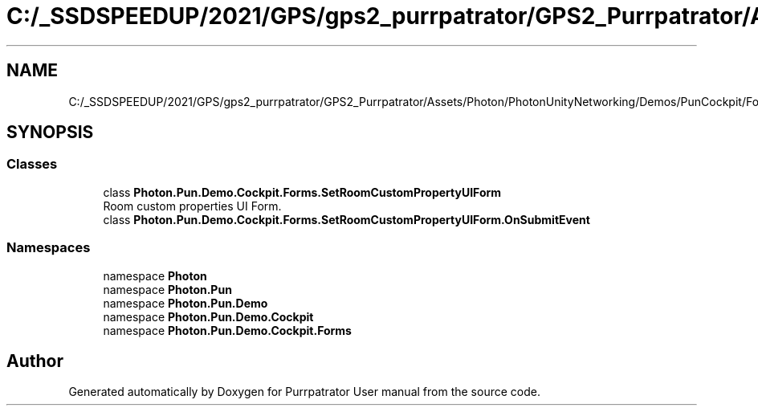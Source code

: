 .TH "C:/_SSDSPEEDUP/2021/GPS/gps2_purrpatrator/GPS2_Purrpatrator/Assets/Photon/PhotonUnityNetworking/Demos/PunCockpit/Forms/SetRoomCustomPropertyUIForm.cs" 3 "Mon Apr 18 2022" "Purrpatrator User manual" \" -*- nroff -*-
.ad l
.nh
.SH NAME
C:/_SSDSPEEDUP/2021/GPS/gps2_purrpatrator/GPS2_Purrpatrator/Assets/Photon/PhotonUnityNetworking/Demos/PunCockpit/Forms/SetRoomCustomPropertyUIForm.cs
.SH SYNOPSIS
.br
.PP
.SS "Classes"

.in +1c
.ti -1c
.RI "class \fBPhoton\&.Pun\&.Demo\&.Cockpit\&.Forms\&.SetRoomCustomPropertyUIForm\fP"
.br
.RI "Room custom properties UI Form\&. "
.ti -1c
.RI "class \fBPhoton\&.Pun\&.Demo\&.Cockpit\&.Forms\&.SetRoomCustomPropertyUIForm\&.OnSubmitEvent\fP"
.br
.in -1c
.SS "Namespaces"

.in +1c
.ti -1c
.RI "namespace \fBPhoton\fP"
.br
.ti -1c
.RI "namespace \fBPhoton\&.Pun\fP"
.br
.ti -1c
.RI "namespace \fBPhoton\&.Pun\&.Demo\fP"
.br
.ti -1c
.RI "namespace \fBPhoton\&.Pun\&.Demo\&.Cockpit\fP"
.br
.ti -1c
.RI "namespace \fBPhoton\&.Pun\&.Demo\&.Cockpit\&.Forms\fP"
.br
.in -1c
.SH "Author"
.PP 
Generated automatically by Doxygen for Purrpatrator User manual from the source code\&.
